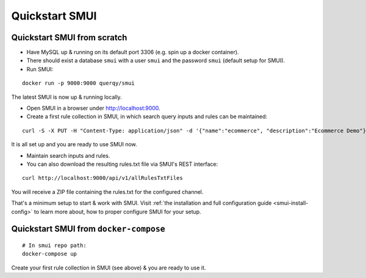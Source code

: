 .. _smui-quickstart:

===============
Quickstart SMUI
===============

Quickstart SMUI from scratch
----------------------------

* Have MySQL up & running on its default port 3306 (e.g. spin up a docker container).
* There should exist a database ``smui`` with a user ``smui`` and the password ``smui`` (default setup for SMUI).
* Run SMUI:

::

   docker run -p 9000:9000 querqy/smui

The latest SMUI is now up & running locally.

* Open SMUI in a browser under http://localhost:9000.
* Create a first rule collection in SMUI, in which search query inputs and rules can be maintained:

::

   curl -S -X PUT -H "Content-Type: application/json" -d '{"name":"ecommerce", "description":"Ecommerce Demo"}' http://localhost:9000/api/v1/solr-index

It is all set up and you are ready to use SMUI now.

* Maintain search inputs and rules.
* You can also download the resulting rules.txt file via SMUI's REST interface:

::

   curl http://localhost:9000/api/v1/allRulesTxtFiles

You will receive a ZIP file containing the rules.txt for the configured channel.

That's a minimum setup to start & work with SMUI. Visit :ref:`the installation and full configuration guide <smui-install-config>` to learn more about, how to proper configure SMUI for your setup.

Quickstart SMUI from ``docker-compose``
---------------------------------------

::

   # In smui repo path:
   docker-compose up

Create your first rule collection in SMUI (see above) & you are ready to use it.
